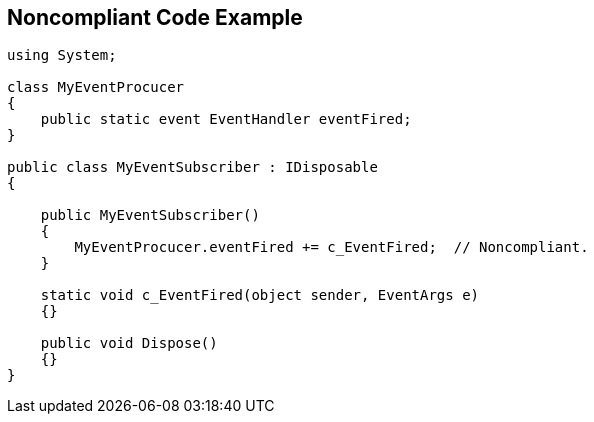 == Noncompliant Code Example

----
using System;

class MyEventProcucer
{
    public static event EventHandler eventFired;
}

public class MyEventSubscriber : IDisposable
{

    public MyEventSubscriber()
    {
        MyEventProcucer.eventFired += c_EventFired;  // Noncompliant.
    }

    static void c_EventFired(object sender, EventArgs e)
    {}

    public void Dispose()
    {}
}
----
